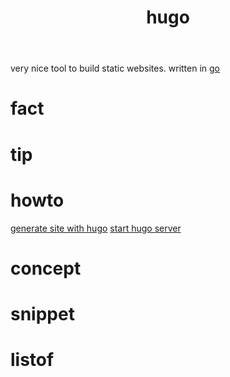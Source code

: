 :PROPERTIES:
:ID:       12a85cce-58fc-4447-89f1-219f210accf6
:END:
#+title: hugo
#+filetags: :what_is:
very nice tool to build static websites. written in [[id:b53e8547-27b9-4753-93b3-63aa319a64a5][go]]
* fact
* tip
* howto
[[id:cf3b710d-0602-4b59-9431-d423930ede9e][generate site with hugo]]
[[id:bedeb4ff-de46-4ae7-84d3-32836995a041][start hugo server]]
* concept
* snippet
* listof
